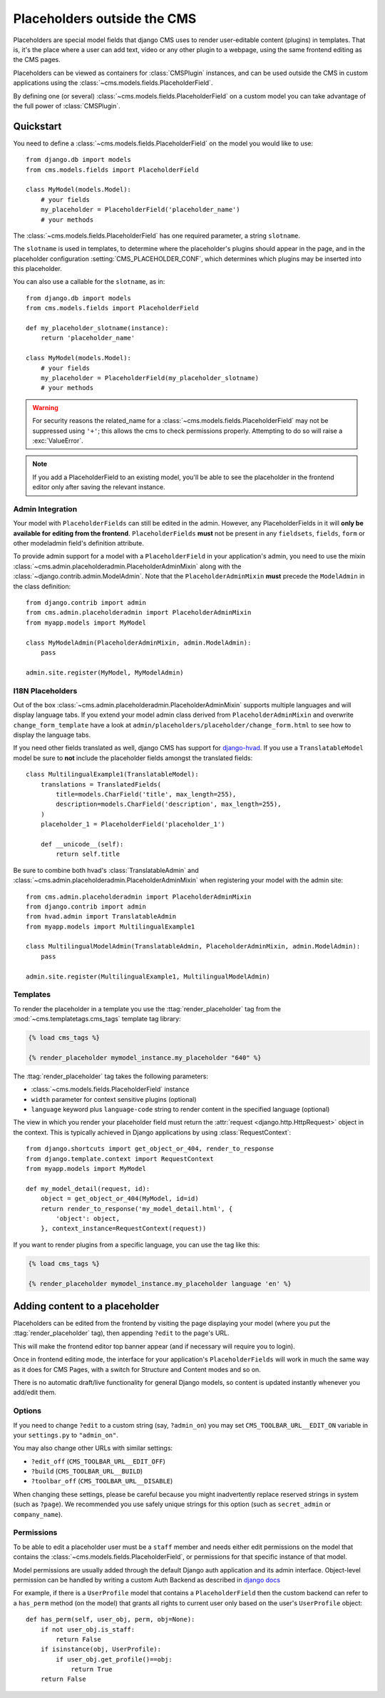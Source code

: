 ############################
Placeholders outside the CMS
############################

Placeholders are special model fields that django CMS uses to render
user-editable content (plugins) in templates. That is, it's the place where a
user can add text, video or any other plugin to a webpage, using the same
frontend editing as the CMS pages.

Placeholders can be viewed as containers for :class:`CMSPlugin` instances, and
can be used outside the CMS in custom applications using the
:class:`~cms.models.fields.PlaceholderField`.

By defining one (or several) :class:`~cms.models.fields.PlaceholderField` on a
custom model you can take advantage of the full power of :class:`CMSPlugin`.

**********
Quickstart
**********

You need to define a :class:`~cms.models.fields.PlaceholderField` on the model you would like to
use::

    from django.db import models
    from cms.models.fields import PlaceholderField

    class MyModel(models.Model):
        # your fields
        my_placeholder = PlaceholderField('placeholder_name')
        # your methods


The :class:`~cms.models.fields.PlaceholderField` has one required parameter, a string ``slotname``.

The ``slotname`` is used in templates, to determine where the placeholder's plugins should appear
in the page, and in the placeholder configuration :setting:`CMS_PLACEHOLDER_CONF`, which determines
which plugins may be inserted into this placeholder.

You can also use a callable for the ``slotname``, as in::

    from django.db import models
    from cms.models.fields import PlaceholderField

    def my_placeholder_slotname(instance):
        return 'placeholder_name'

    class MyModel(models.Model):
        # your fields
        my_placeholder = PlaceholderField(my_placeholder_slotname)
        # your methods

.. warning::

    For security reasons the related_name for a
    :class:`~cms.models.fields.PlaceholderField` may not be suppressed using
    ``'+'``; this allows the cms to check permissions properly. Attempting to do
    so will raise a :exc:`ValueError`.

.. note::

    If you add a PlaceholderField to an existing model, you'll be able to see
    the placeholder in the frontend editor only after saving the relevant instance.

Admin Integration
=================

.. versionchanged:: 3.0

Your model with ``PlaceholderFields`` can still be edited in the admin. However, any
PlaceholderFields in it will **only be available for editing from the frontend**.
``PlaceholderFields`` **must** not be present in any ``fieldsets``, ``fields``, ``form`` or other
modeladmin field's definition attribute.

To provide admin support for a model with a ``PlaceholderField`` in your application's admin, you
need to use the mixin :class:`~cms.admin.placeholderadmin.PlaceholderAdminMixin` along with the
:class:`~django.contrib.admin.ModelAdmin`. Note that the ``PlaceholderAdminMixin`` **must** precede
the ``ModelAdmin`` in the class definition::

    from django.contrib import admin
    from cms.admin.placeholderadmin import PlaceholderAdminMixin
    from myapp.models import MyModel

    class MyModelAdmin(PlaceholderAdminMixin, admin.ModelAdmin):
        pass

    admin.site.register(MyModel, MyModelAdmin)

I18N Placeholders
=================

Out of the box :class:`~cms.admin.placeholderadmin.PlaceholderAdminMixin` supports multiple
languages and will display language tabs. If you extend your model admin class derived from
``PlaceholderAdminMixin`` and overwrite ``change_form_template`` have a look at
``admin/placeholders/placeholder/change_form.html`` to see how to display the language tabs.

If you need other fields translated as well, django CMS has support for `django-hvad`_. If you use
a ``TranslatableModel`` model be sure to **not** include the placeholder fields amongst the
translated fields::

    class MultilingualExample1(TranslatableModel):
        translations = TranslatedFields(
            title=models.CharField('title', max_length=255),
            description=models.CharField('description', max_length=255),
        )
        placeholder_1 = PlaceholderField('placeholder_1')

        def __unicode__(self):
            return self.title

Be sure to combine both hvad's :class:`TranslatableAdmin` and :class:`~cms.admin.placeholderadmin.PlaceholderAdminMixin` when
registering your model with the admin site::

    from cms.admin.placeholderadmin import PlaceholderAdminMixin
    from django.contrib import admin
    from hvad.admin import TranslatableAdmin
    from myapp.models import MultilingualExample1

    class MultilingualModelAdmin(TranslatableAdmin, PlaceholderAdminMixin, admin.ModelAdmin):
        pass

    admin.site.register(MultilingualExample1, MultilingualModelAdmin)

Templates
=========

To render the placeholder in a template you use the :ttag:`render_placeholder` tag from the
:mod:`~cms.templatetags.cms_tags` template tag library:

.. code-block:: html+django

    {% load cms_tags %}

    {% render_placeholder mymodel_instance.my_placeholder "640" %}

The :ttag:`render_placeholder` tag takes the following parameters:

* :class:`~cms.models.fields.PlaceholderField` instance
* ``width`` parameter for context sensitive plugins (optional)
* ``language`` keyword plus ``language-code`` string to render content in the
  specified language (optional)

The view in which you render your placeholder field must return the
:attr:`request <django.http.HttpRequest>` object in the context. This is
typically achieved in Django applications by using :class:`RequestContext`::

    from django.shortcuts import get_object_or_404, render_to_response
    from django.template.context import RequestContext
    from myapp.models import MyModel

    def my_model_detail(request, id):
        object = get_object_or_404(MyModel, id=id)
        return render_to_response('my_model_detail.html', {
            'object': object,
        }, context_instance=RequestContext(request))

If you want to render plugins from a specific language, you can use the tag
like this:

.. code-block:: html+django

    {% load cms_tags %}

    {% render_placeholder mymodel_instance.my_placeholder language 'en' %}

*******************************
Adding content to a placeholder
*******************************

.. versionchanged:: 3.0

Placeholders can be edited from the frontend by visiting the page displaying your model (where you
put the :ttag:`render_placeholder` tag), then appending ``?edit`` to the page's URL.

This will make the frontend editor top banner appear (and if necessary will require you to login).

Once in frontend editing mode, the interface for your application's ``PlaceholderFields`` will work
in much the same way as it does for CMS Pages, with a switch for Structure and Content modes and so
on.

There is no automatic draft/live functionality for general Django models, so content is updated
instantly whenever you add/edit them.

Options
=======

If you need to change ``?edit`` to a custom string (say, ``?admin_on``) you may
set ``CMS_TOOLBAR_URL__EDIT_ON`` variable in your ``settings.py`` to
``"admin_on"``.

You may also change other URLs with similar settings:

* ``?edit_off`` (``CMS_TOOLBAR_URL__EDIT_OFF``)
* ``?build`` (``CMS_TOOLBAR_URL__BUILD``)
* ``?toolbar_off`` (``CMS_TOOLBAR_URL__DISABLE``)

When changing these settings, please be careful because you might inadvertently replace reserved
strings in system (such as ``?page``). We recommended you use safely unique strings for this option
(such as ``secret_admin`` or ``company_name``).

.. _placeholder_object_permissions:

Permissions
===========

To be able to edit a placeholder user must be a ``staff`` member and needs either edit permissions
on the model that contains the :class:`~cms.models.fields.PlaceholderField`, or permissions for
that specific instance of that model.

Model permissions are usually added through the default Django auth application and its admin
interface. Object-level permission can be handled by writing a custom Auth Backend as described in
`django docs
<https://docs.djangoproject.com/en/1.7/topics/auth/customizing/#handling-object-permissions>`_

For example, if there is a ``UserProfile`` model that contains a ``PlaceholderField`` then the
custom backend can refer to a ``has_perm`` method (on the model) that grants all rights to current
user only based on the user's ``UserProfile`` object::

    def has_perm(self, user_obj, perm, obj=None):
        if not user_obj.is_staff:
            return False
        if isinstance(obj, UserProfile):
            if user_obj.get_profile()==obj:
                return True
        return False


.. _django-hvad: https://github.com/kristianoellegaard/django-hvad
